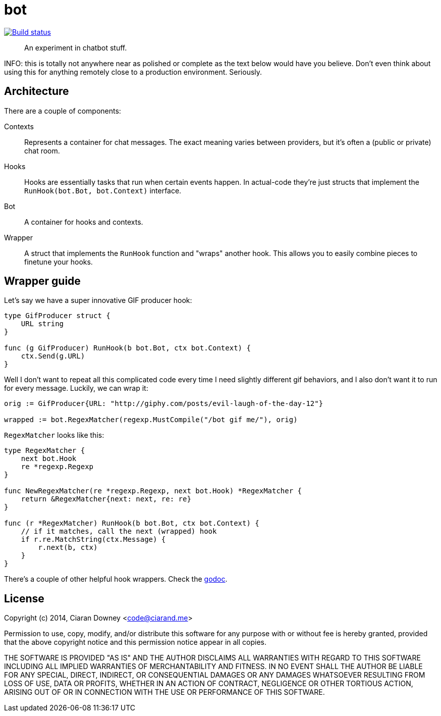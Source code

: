 bot
===
:source-highlighter: pygments

image:http://drone.restless.co/api/badge/github.com/ciarand/bot/status.svg?branch=master[
    "Build status", link=http://drone.restless.co/github.com/ciarand/bot]

[quote]
An experiment in chatbot stuff.

INFO: this is totally not anywhere near as polished or complete as the text
below would have you believe. Don't even think about using this for anything
remotely close to a production environment. Seriously.

Architecture
------------
There are a couple of components:

Contexts::
Represents a container for chat messages. The exact meaning varies between
providers, but it's often a (public or private) chat room.

Hooks::
Hooks are essentially tasks that run when certain events happen. In actual-code
they're just structs that implement the `RunHook(bot.Bot, bot.Context)`
interface.

Bot::
A container for hooks and contexts.

Wrapper::
A struct that implements the `RunHook` function and "wraps" another hook. This
allows you to easily combine pieces to finetune your hooks.

Wrapper guide
-------------
Let's say we have a super innovative GIF producer hook:

[source,go]
----
type GifProducer struct {
    URL string
}

func (g GifProducer) RunHook(b bot.Bot, ctx bot.Context) {
    ctx.Send(g.URL)
}
----

Well I don't want to repeat all this complicated code every time I need
slightly different gif behaviors, and I also don't want it to run for every
message. Luckily, we can wrap it:

[source,go]
----
orig := GifProducer{URL: "http://giphy.com/posts/evil-laugh-of-the-day-12"}

wrapped := bot.RegexMatcher(regexp.MustCompile("/bot gif me/"), orig)
----

`RegexMatcher` looks like this:

[source,go]
----
type RegexMatcher {
    next bot.Hook
    re *regexp.Regexp
}

func NewRegexMatcher(re *regexp.Regexp, next bot.Hook) *RegexMatcher {
    return &RegexMatcher{next: next, re: re}
}

func (r *RegexMatcher) RunHook(b bot.Bot, ctx bot.Context) {
    // if it matches, call the next (wrapped) hook
    if r.re.MatchString(ctx.Message) {
        r.next(b, ctx)
    }
}
----

There's a couple of other helpful hook wrappers. Check the
http://www.example.com[godoc].

License
-------
Copyright (c) 2014, Ciaran Downey <code@ciarand.me>

Permission to use, copy, modify, and/or distribute this software for any
purpose with or without fee is hereby granted, provided that the above
copyright notice and this permission notice appear in all copies.

THE SOFTWARE IS PROVIDED "AS IS" AND THE AUTHOR DISCLAIMS ALL WARRANTIES
WITH REGARD TO THIS SOFTWARE INCLUDING ALL IMPLIED WARRANTIES OF
MERCHANTABILITY AND FITNESS. IN NO EVENT SHALL THE AUTHOR BE LIABLE FOR
ANY SPECIAL, DIRECT, INDIRECT, OR CONSEQUENTIAL DAMAGES OR ANY DAMAGES
WHATSOEVER RESULTING FROM LOSS OF USE, DATA OR PROFITS, WHETHER IN AN
ACTION OF CONTRACT, NEGLIGENCE OR OTHER TORTIOUS ACTION, ARISING OUT OF
OR IN CONNECTION WITH THE USE OR PERFORMANCE OF THIS SOFTWARE.

